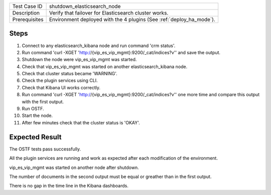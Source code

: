+---------------+----------------------------------------------------------------------+
| Test Case ID  | shutdown_elasticsearch_node                                          |
+---------------+----------------------------------------------------------------------+
| Description   | Verify that failover for Elasticsearch cluster works.                |
+---------------+----------------------------------------------------------------------+
| Prerequisites | Environment deployed with the 4 plugins (See :ref:`deploy_ha_mode`). |
+---------------+----------------------------------------------------------------------+

Steps
:::::

#. Connect to any elasticsearch_kibana node and run command 'crm status'.

#. Run command 'curl -XGET 'http://{vip_es_vip_mgmt}:9200/_cat/indices?v'' and save the output.

#. Shutdown the node were vip_es_vip_mgmt was started.

#. Check that vip_es_vip_mgmt was started on another elasticsearch_kibana node.

#. Check that cluster status became 'WARNING'.

#. Check the plugin services using CLI.

#. Check that Kibana UI works correctly.

#. Run command 'curl -XGET 'http://{vip_es_vip_mgmt}:9200/_cat/indices?v'' one more time and compare this output with the first output.

#. Run OSTF.

#. Start the node.

#. After few minutes check that the cluster status is 'OKAY'.


Expected Result
:::::::::::::::

The OSTF tests pass successfully.

All the plugin services are running and work as expected after each
modification of the environment.

vip_es_vip_mgmt was started on another node after shutdown.

The number of documents in the second output must be equal or greather than in the first output.

There is no gap in the time line in the Kibana dashboards.


